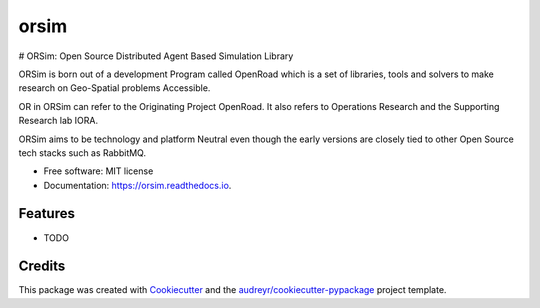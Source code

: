 =====
orsim
=====


.. image:: https://img.shields.io/pypi/v/orsim.svg
        :target: https://pypi.python.org/pypi/orsim

.. image:: https://readthedocs.org/projects/orsim/badge/?version=latest
        :target: https://orsim.readthedocs.io/en/latest/?version=latest
        :alt: Documentation Status




# ORSim: Open Source Distributed Agent Based Simulation Library

ORSim is born out of a development Program called OpenRoad which is a set of libraries, tools and solvers to make research on Geo-Spatial problems Accessible.

OR in ORSim can refer to the Originating Project OpenRoad. It also refers to Operations Research and the Supporting Research lab IORA.


ORSim aims to be technology and platform Neutral even though the early versions are closely tied to other Open Source tech stacks such as RabbitMQ.


* Free software: MIT license
* Documentation: https://orsim.readthedocs.io.


Features
--------

* TODO

Credits
-------

This package was created with Cookiecutter_ and the `audreyr/cookiecutter-pypackage`_ project template.

.. _Cookiecutter: https://github.com/audreyr/cookiecutter
.. _`audreyr/cookiecutter-pypackage`: https://github.com/audreyr/cookiecutter-pypackage
